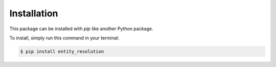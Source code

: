 .. highlight:: shell

============
Installation
============

This package can be installed with `pip` like another Python package.

To install, simply run this command in your terminal:

.. code-block:: console

    $ pip install entity_resolution



